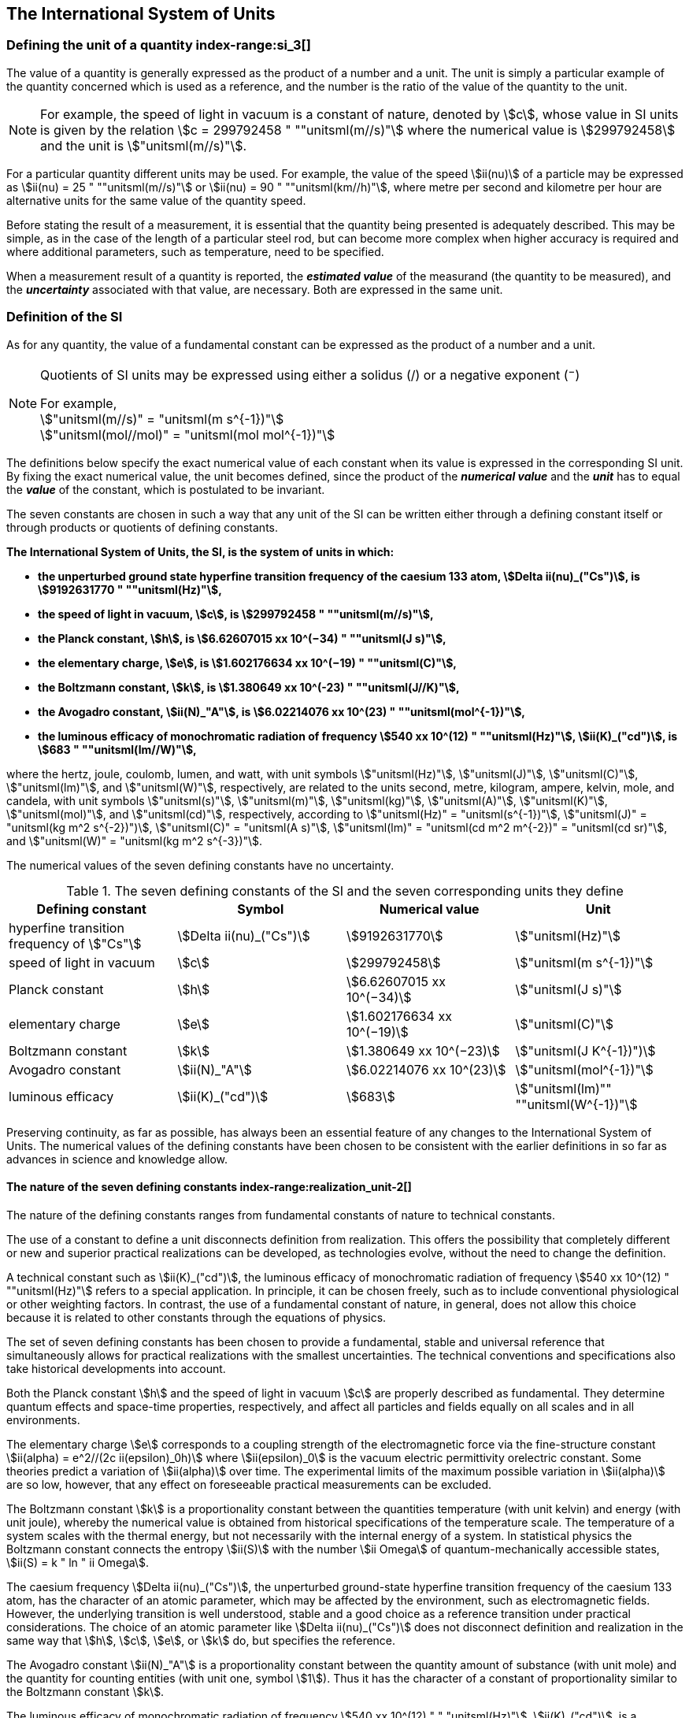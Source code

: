 == The International System of Units

=== Defining the unit of a quantity index-range:si_3[(((International System of Units (SI))))](((value of a quantity)))(((quantity)))(((second (s))))

The value of a quantity is generally expressed as the product of a number and a unit. The unit is simply a particular example of the quantity concerned which is used as a reference, and the number is the ratio of the value of the quantity to the unit.

NOTE: For example, the ((speed of light in vacuum)) is a constant of nature, denoted by stem:[c], whose value in SI units is given by the relation stem:[c = 299792458 " ""unitsml(m//s)"] where the numerical value is stem:[299792458] and the unit is stem:["unitsml(m//s)"].

For a particular quantity different units may be used. For example, the value of the speed stem:[ii(nu)] of a particle may be expressed as stem:[ii(nu) = 25 " ""unitsml(m//s)"] or stem:[ii(nu) = 90 " ""unitsml(km//h)"], where metre per second and kilometre per hour are alternative units for the same value of the quantity speed.

Before stating the result of a measurement, it is essential that the quantity being presented is adequately described. This may be simple, as in the case of the ((length)) of a particular steel rod, but can become more complex when higher accuracy is required and where additional parameters, such as temperature, need to be specified.
(((uncertainty)))

When a measurement result of a quantity is reported, the *_estimated value_* of the measurand (the quantity to be measured), and the *_uncertainty_* associated with that value, are necessary. Both are expressed in the same unit.

=== Definition of the SI

As for any quantity, the value of a fundamental constant can be expressed as the product of a number and a unit.

[NOTE]
====
Quotients of SI units may be expressed using either a solidus (/) or a negative exponent (^−^)

[align=left]
For example, +
stem:["unitsml(m//s)" = "unitsml(m s^{-1})"] +
stem:["unitsml(mol//mol)" = "unitsml(mol mol^{-1})"]
====

The definitions below specify the exact numerical value of each constant when its value is expressed in the corresponding SI unit. By fixing the exact numerical value, the unit becomes defined, since the product of the *_numerical value_* and the *_unit_* has to equal the *_value_* of the constant, which is postulated to be invariant.
(((fundamental constants (of physics))))

The seven constants are chosen in such a way that any unit of the SI can be written either through a defining constant itself or through products or quotients of ((defining constants)).

*The International System of Units, the SI, is the system of units in which:*
(((watt (W))))

* *the unperturbed ground state hyperfine transition frequency of the caesium 133 atom, stem:[Delta ii(nu)_("Cs")], is stem:[9192631770 " ""unitsml(Hz)"],*
* *the ((speed of light in vacuum)), stem:[c], is stem:[299792458 " ""unitsml(m//s)"],* 
* *the ((Planck constant)), stem:[h], is stem:[6.62607015 xx 10^(−34) " ""unitsml(J s)"],* 
* *the ((elementary charge)), stem:[e], is stem:[1.602176634 xx 10^(−19) " ""unitsml(C)"],* 
* *the ((Boltzmann constant)), stem:[k], is stem:[1.380649 xx 10^(-23) " ""unitsml(J//K)"],* 
* *the ((Avogadro constant)), stem:[ii(N)_"A"], is stem:[6.02214076 xx 10^(23) " ""unitsml(mol^{-1})"],*
* *the ((luminous efficacy)) of monochromatic radiation of frequency stem:[540 xx 10^(12) " ""unitsml(Hz)"], stem:[ii(K)_("cd")], is stem:[683 " ""unitsml(lm//W)"],*
(((hertz (Hz))))(((coulomb \(C))))(((lumen (lm))))(((mole (mol))))

where the hertz, joule, coulomb, lumen, and watt, with unit symbols stem:["unitsml(Hz)"], stem:["unitsml(J)"], stem:["unitsml(C)"], stem:["unitsml(lm)"], and stem:["unitsml(W)"], respectively, are related to the units second, metre, ((kilogram)), ampere(((ampere (A)))), kelvin, mole, and candela(((candela (cd)))), with unit symbols stem:["unitsml(s)"], stem:["unitsml(m)"], stem:["unitsml(kg)"], stem:["unitsml(A)"], stem:["unitsml(K)"], stem:["unitsml(mol)"], and stem:["unitsml(cd)"], respectively, according to stem:["unitsml(Hz)" = "unitsml(s^{-1})"], stem:["unitsml(J)" = "unitsml(kg m^2 s^{-2})")], stem:["unitsml(C)" = "unitsml(A s)"], stem:["unitsml(lm)" = "unitsml(cd m^2 m^{-2})" = "unitsml(cd sr)"], and stem:["unitsml(W)" = "unitsml(kg m^2 s^{-3})"].

The numerical values of the seven ((defining constants)) have no ((uncertainty)).
(((fundamental constants (of physics))))
(((defining constants)))
(((fine structure constant)))

.The seven defining constants of the SI and the seven corresponding units they define
[cols="<,<,<,<"]
|===
| Defining constant | Symbol | Numerical value | Unit

| hyperfine transition frequency of stem:["Cs"] | stem:[Delta ii(nu)_("Cs")] | stem:[9192631770] | stem:["unitsml(Hz)"]
| ((speed of light in vacuum)) | stem:[c] | stem:[299792458] | stem:["unitsml(m s^{-1})"]
| ((Planck constant)) | stem:[h] | stem:[6.62607015 xx 10^(−34)] | stem:["unitsml(J s)"]
| ((elementary charge)) | stem:[e] | stem:[1.602176634 xx 10^(−19)] | stem:["unitsml(C)"]
| ((Boltzmann constant)) | stem:[k] | stem:[1.380649 xx 10^(−23)] | stem:["unitsml(J K^{-1})")]
| ((Avogadro constant)) | stem:[ii(N)_"A"] | stem:[6.02214076 xx 10^(23)] | stem:["unitsml(mol^{-1})"]
| ((luminous efficacy)) | stem:[ii(K)_("cd")] | stem:[683] | stem:["unitsml(lm)"" ""unitsml(W^{-1})"]
|===

Preserving ((continuity)), as far as possible, has always been an essential feature of any changes to the International System of Units. The numerical values of the ((defining constants)) have been chosen to be consistent with the earlier definitions in so far as advances in science and knowledge allow.

==== The nature of the seven ((defining constants)) index-range:realization_unit-2[(((realization of a unit)))]

The nature of the ((defining constants)) ranges from fundamental constants of nature to technical constants.

The use of a constant to define a unit disconnects definition from realization. This offers the possibility that completely different or new and superior practical realizations can be developed, as technologies evolve, without the need to change the definition.

A technical constant such as stem:[ii(K)_("cd")], the ((luminous efficacy)) of monochromatic radiation of frequency stem:[540 xx 10^(12) " ""unitsml(Hz)"] refers to a special application. In principle, it can be chosen freely, such as to include conventional physiological or other weighting factors. In contrast, the use of a fundamental constant of nature, in general, does not allow this choice because it is related to other constants through the equations of physics.

The set of seven ((defining constants)) has been chosen to provide a fundamental, stable and universal reference that simultaneously allows for practical realizations with the smallest uncertainties. The technical conventions and specifications also take historical developments into account.

Both the ((Planck constant)) stem:[h] and the ((speed of light in vacuum)) stem:[c] are properly described as fundamental. They determine quantum effects and space-time properties, respectively, and affect all particles and fields equally on all scales and in all environments.

The ((elementary charge)) stem:[e] corresponds to a coupling strength of the electromagnetic force via the fine-structure constant stem:[ii(alpha) = e^2//(2c ii(epsilon)_0h)] where stem:[ii(epsilon)_0] is the vacuum electric permittivity orelectric constant. Some theories predict a variation of stem:[ii(alpha)] over time. The experimental limits of the maximum possible variation in stem:[ii(alpha)] are so low, however, that any effect on foreseeable practical measurements can be excluded. (((fine structure constant)))

The ((Boltzmann constant)) stem:[k] is a proportionality constant between the quantities temperature (with unit kelvin) and energy (with unit joule), whereby the numerical value is obtained from historical specifications of the temperature scale. The temperature of a system scales with the thermal energy, but not necessarily with the internal energy of a system. In statistical physics the ((Boltzmann constant)) connects the entropy stem:[ii(S)] with the number stem:[ii Omega] of quantum-mechanically accessible states, stem:[ii(S) = k " ln " ii Omega].

The ((caesium frequency)) stem:[Delta ii(nu)_("Cs")], the unperturbed ground-state hyperfine transition frequency of the caesium 133 atom, has the character of an atomic parameter, which may be affected by the environment, such as electromagnetic fields. However, the underlying transition is well understood, stable and a good choice as a reference transition under practical considerations. The choice of an atomic parameter like stem:[Delta ii(nu)_("Cs")] does not disconnect definition and realization in the same way that stem:[h], stem:[c], stem:[e], or stem:[k] do, but specifies the reference.

The ((Avogadro constant)) stem:[ii(N)_"A"] is a proportionality constant between the quantity ((amount of substance)) (with unit mole) and the quantity for counting entities (with unit one, symbol stem:[1]). Thus it has the character of a constant of proportionality similar to the ((Boltzmann constant)) stem:[k].

The ((luminous efficacy)) of monochromatic radiation of frequency stem:[540 xx 10^(12) " " "unitsml(Hz)"], stem:[ii(K)_("cd")], is a technical constant that gives an exact numerical relationship between the purely physical characteristics of the radiant power stimulating the human eye (stem:["unitsml(W)"]) and its photobiological response defined by the luminous flux due to the spectral responsivity of a standard observer (stem:["unitsml(lm)"]) at a frequency of stem:[540 xx 10^(12) text( hertz)]. [[si_3]] [[realization_unit-2]]

=== Definitions of the SI units index-range:unit_si[(((unit (SI))))] ((("quantity, derived"))) (((base unit(s))))

Prior to the definitions adopted in 2018, the SI was defined through seven _base units_ from which the _derived units_ were constructed as products of powers of the _base units._ Defining the SI by fixing the numerical values of seven ((defining constants)) has the effect that this distinction is, in principle, not needed, since all units, _base_ as well as _derived units_, may be constructed directly from the ((defining constants)). Nevertheless, the concept of base and derived units is maintained because it is useful and historically well established, noting also that the ((ISO/IEC 80000 series)) of Standards specify base and derived quantities which necessarily correspond to the SI base and derived units defined here.

==== Base units

The base units of the SI are listed in <<table2>>.
index:see["unit, base",base unit(s)]
index-range:base_units[(((base unit(s))))]
index-range:def_base-units[(((definitions of base units)))]
(((mandatory symbols for units)))
((("quantity, base")))
(((recommended symbols for quantities)))
(((second (s))))
(((time (duration))))

[[table2]]
.SI base units
|===
2+h| Base quantity 2+h| Base unit
<h| Name <h| Typical symbol <h| Name <h| Symbol

<| time <| stem:[t] <| second <| stem:["unitsml(s)"]
<| length <| stem:[l, x, r],etc. <| metre <| stem:["unitsml(m)"] (((metre (m))))
<| ((mass)) <| stem:[m] <| ((kilogram)) <| stem:["unitsml(kg)"]
<| ((electric current)) <| stem:[ii(I), i] <| ampere(((ampere (A)))) <| stem:["unitsml(A)"]
<| ((thermodynamic temperature)) <| stem:[ii(T)] <| kelvin <| stem:["unitsml(K)"]
<| ((amount of substance)) <| stem:[n] <| mole <| stem:["unitsml(mol)"] (((mole (mol))))
<| ((luminous intensity)) <| stem:[ii(I)_"v"] <| candela(((candela (cd)))) <| stem:["unitsml(cd)"]
|===

NOTE: The symbols for quantities are generally single letters of the Latin or Greek alphabets, printed in an italic font, and are _recommendations_. The symbols for units are printed in an upright (roman) font and are _mandatory_, see <<unit_symbols>>.

Starting from the definition of the SI in terms of fixed numerical values of the ((defining constants)), definitions of each of the seven base units(((base unit(s)))) are deduced by using, as appropriate, one or more of these ((defining constants)) to give the following set of definitions:


*The second*

*The second, symbol stem:["unitsml(s)"], is the SI unit of time. It is defined by taking the fixed numerical value of the ((caesium frequency)), stem:[Delta ii(nu)_("Cs")], the* *unperturbed ground-state hyperfine transition frequency of the caesium 133 atom, to be stem:[9192631770] when expressed in the unit stem:["unitsml(Hz)"], which is equal to stem:["unitsml(s^{-1})"].*

This definition implies the exact relation stem:[Delta ii(nu)_("Cs") = 9192631770 " ""unitsml(Hz)"]. Inverting this relation gives an expression for the unit second in terms of the defining constant stem:[Delta ii(nu)_("Cs")]:

[stem%unnumbered]
++++
1 " ""unitsml(Hz)" = (Delta ii(nu)_("Cs"))/(9192631770) " or " 1 " ""unitsml(s)" = (9192631770)/(Delta ii(nu)_("Cs"))
++++

The effect of this definition is that the second is equal to the duration of stem:[9192631770] periods of the radiation corresponding to the transition between the two hyperfine levels of the unperturbed ground state of the ^133^Cs atom.

The reference to an unperturbed atom is intended to make it clear that the definition of the SI second is based on an isolated caesium atom that is unperturbed by any external field, such as ambient black-body radiation.

The second, so defined, is the unit of proper time in the sense of the general theory of ((relativity)). To allow the provision of a coordinated time scale, the signals of different primary clocks in different locations are combined, which have to be corrected for relativistic ((caesium frequency)) shifts (see <<si_units_gtr,nosee%>>).

The CIPM has adopted various secondary representations of the second, based on a selected number of spectral lines of atoms, ions or molecules. The unperturbed frequencies of these lines can be determined with a relative uncertainty not lower than that of the realization of the second based on the ^133^Cs hyperfine transition frequency, but some can be reproduced with superior stability.

*The metre*
(((length)))
(((metre (m))))

*The metre, symbol stem:["unitsml(m)"], is the SI unit of length. It is defined by taking the fixed numerical value of the ((speed of light in vacuum)), stem:[c], to be stem:[299792458] when expressed in the unit stem:["unitsml(m s^{-1})"], where the second is defined in terms of the ((caesium frequency)) stem:[Delta ii(nu)_("Cs")].*

This definition implies the exact relation stem:[c = 299792458 " ""unitsml(m s^{-1})"].Inverting this relation gives an exact expression for the metre in terms of the ((defining constants)) stem:[c] and stem:[Delta ii(nu)_("Cs")]:

[stem%unnumbered]
++++
1 " ""unitsml(m)" = (c/(299792458)) " ""unitsml(s)" = (9192631770)/(229792458) c/(Delta ii(nu)_("Cs")) ~~ 30.663319 c/(Delta ii(nu)_("Cs")).
++++

The effect of this definition is that one metre is the length of the path travelled by light in vacuum during a time interval with duration of stem:[1//299792458] of a second.

*The ((kilogram))*
(((mass)))

*The ((kilogram)), symbol stem:["unitsml(kg)"], is the SI unit of mass. It is defined by taking the fixed numerical value of the ((Planck constant)), stem:[h], to be stem:[6.62607015 xx 10^(−34)] when expressed in the unit stem:["unitsml(J s)"], which is equal to stem:["unitsml(kg m^2 s^{-1})"], where the metre and the second are defined in terms of stem:[c] and stem:[Delta ii(nu)_("Cs")].*

This definition implies the exact relation stem:[h = 6.62607015 xx 10^(−34) " ""unitsml(kg m^2 s^{-1})"]. Inverting this relation gives an exact expression for the ((kilogram)) in terms of the three ((defining constants)) stem:[h], stem:[Delta ii(nu)_("Cs")] and stem:[c]:

[stem%unnumbered]
++++
1 " ""unitsml(kg)" = (h/(6.62607015 xx 10^(-34)))"unitsml(m^(-2) s)"
++++

which is equal to

[stem%unnumbered]
++++
1 " ""unitsml(kg)" = ((299792458)^2)/((6.62607015 xx 10^(-34))(9192631770)) (hDelta ii(nu)_("Cs"))/(c^2) ~~ 1.4755214 xx 10^(40) (hDelta ii(nu)_("Cs"))/(c^2).
++++

The effect of this definition is to define the unit stem:["unitsml(kg m^2 s^{-1})"] (the unit of both the physical quantities action and angular momentum). Together with the definitions of the second and the metre this leads to a definition of the unit of mass expressed in terms of the ((Planck constant)) stem:[h].

The previous definition of the ((kilogram)) fixed the value of the mass of the ((international prototype of the kilogram)), stem:[m(cc "K")], to be equal to one ((kilogram)) exactly and the value of the ((Planck constant)) stem:[h] had to be determined by experiment. The present definition fixes the numerical value of stem:[h] exactly and the mass of the prototype has now to be determined by experiment.

The number chosen for the numerical value of the ((Planck constant)) in this definition is such that at the time of its adoption, the ((kilogram)) was equal to the mass of the international prototype, stem:[m(cc "K") = 1 " ""unitsml(kg)"], with a relative standard uncertainty of stem:[1 xx 10^(−8)], which was the standard uncertainty of the combined best estimates of the value of the ((Planck constant)) at that time.

Note that with the present definition, primary realizations can be established, in principle, at any point in the mass scale.

*The ampere*
(((ampere (A))))

*The ampere(((ampere (A)))), symbol stem:["unitsml(A)"], is the SI unit of ((electric current)). It is defined by taking the fixed numerical value of the ((elementary charge)), stem:[e], to be stem:[1.602176634 xx 10^(−19)] when expressed in the unit stem:["unitsml(C)"], which is equal to stem:["unitsml(A s)"], where the second is defined in terms of stem:[Delta ii(nu)_("Cs")].*

This definition implies the exact relation stem:[e = 1.602176634 xx 10^(−19) " ""unitsml(A s)"].Inverting this relation gives an exact expression for the unit ampere(((ampere (A)))) in terms of the ((defining constants)) stem:[e] and stem:[Delta ii(nu)_("Cs")]:

[stem%unnumbered]
++++
1 " ""unitsml(A)" = (e/(1.602176634 xx 10^(-19)))" ""unitsml(s^{-1})"
++++

which is equal to

[stem%unnumbered]
++++
1 " ""unitsml(A)" = 1/((9192631770)(1.602176634 xx 10^(-19)))Delta ii(nu)_("Cs") e ~~ 6.7896868 xx 10^8 Delta ii(nu)_("Cs") e.
++++

The effect of this definition is that one ampere(((ampere (A)))) is the ((electric current)) corresponding to the flow of stem:[1//(1.602176634 xx 10^(−19))] elementary charges per second.
(((henry (H))))
(((ampere (A))))
((("magnetic constant, permeability of vacuum")))
((("quantity, derived")))

The previous definition of the ampere was based on the force between two current carrying conductors and had the effect of fixing the value of the vacuum magnetic permeability stem:[ii(mu)_0] (also known as the magnetic constant) to be exactly stem:[4pi xx 10^(−7) " ""unitsml(H m^{-1})" = 4pi xx 10^(−7) " ""unitsml(N A^{-2})"], where stem:["unitsml(H)"] and stem:["unitsml(N)"] denote the ((coherent derived units)) henry and newton, respectively. The new definition of the ampere fixes the value of stem:[e] instead of stem:[ii(mu)_0]. As a result, stem:[ii(mu)_0] must be determined experimentally.

It also follows that since the vacuum electric permittivity stem:[epsilon_0] (also known as the electric constant), the characteristic impedance of vacuum stem:[ii(Z)_0], and the admittance of vacuum stem:[ii(Y)_0] are equal to stem:[1//ii(mu)_0 c^2], stem:[ii(mu)_0 c], and stem:[1//ii(mu)_0c], respectively, the values of stem:[ii(epsilon)_0], stem:[ii(Z)_0], and stem:[ii(Y)_0] must now also be determined experimentally, and are affected by the same relative standard uncertainty as stem:[ii(mu)_0] since stem:[c] is exactly known. The product stem:[ii(epsilon)_0 ii(mu)_0 = 1//c^2] and quotient stem:[ii(Z)_0//ii(mu)_0 = c] remain exact. At the time of adopting the present definition of the ampere(((ampere (A)))), stem:[ii(mu)_0] was equal to stem:[4pi xx 10^(−7) " ""unitsml(H//m)"] with a relative standard uncertainty of stem:[2.3 xx 10^(−10)].

*The kelvin*
(((kelvin (K))))

*The kelvin, symbol stem:["unitsml(K)"], is the SI unit of ((thermodynamic temperature)). It is defined by taking the fixed numerical value of the ((Boltzmann constant)), stem:[k], to be stem:[1.380649 xx 10^(−23)] when expressed in the unit stem:["unitsml(J K^{-1})"], which is equal to stem:["unitsml(kg m^2 s^{-2} K^{-1})"], where the ((kilogram)), metre and second are defined in terms of stem:[h], stem:[c] and stem:[Delta ii(nu)_("Cs")].*

This definition implies the exact relation stem:[k = 1.380649 xx 10^(−23) " ""unitsml(kg m^2 s^{-2} K^{-1})"]. Inverting this relation gives an exact expression for the kelvin in terms of the ((defining constants)) stem:[k], stem:[h] and stem:[Delta ii(nu)_("Cs")]:

[stem%unnumbered]
++++
1 " ""unitsml(K)" = ((1.380649 xx 10^(-23))/k) " ""unitsml(kg m^2 s^(-2))"
++++

which is equal to

[stem%unnumbered]
++++
1 " ""unitsml(K)" = (1.380649 xx 10^(-23))/((6.62607015 xx 10^(-34))(9192631770)) (Delta ii(nu)_("Cs")h)/k ~~ 2.2666653 (Delta ii(nu)_("Cs")h)/k .
++++

The effect of this definition is that one kelvin is equal to the change of ((thermodynamic temperature)) that results in a change of thermal energy stem:[k ii(T)] by stem:[1.380649 xx 10^(−23) " ""unitsml(J)"].

The previous definition of the kelvin set the temperature of the ((triple point of water)), stem:[ii(T)_("TPW")], to be exactly stem:[273.16 " ""unitsml(K)"]. Due to the fact that the present definition of the kelvin fixes the numerical value of stem:[k] instead of stem:[ii(T)_("TPW")], the latter must now be determined experimentally. At the time of adopting the present definition stem:[ii(T)_("TPW")] was equal to stem:[273.16 " ""unitsml(K)"] with a relative standard uncertainty of stem:[3.7 xx 10^(−7)] based on measurements of stem:[k] made prior to the redefinition.

As a result of the way temperature scales used to be defined, it remains common practice to express a ((thermodynamic temperature)), symbol stem:[ii(T)], in terms of its difference from the reference temperature stem:[ii(T)_0 = 273.15 " ""unitsml(K)"], close to the ice point. This difference is called the ((Celsius temperature)), symbol stem:[t], which is defined by the quantity equation

[stem%unnumbered]
++++
t = ii(T) − ii(T)_0 .
++++

The unit of ((Celsius temperature)) is the degree Celsius(((degree Celsius (°C)))), symbol stem:["unitsml(°C)"], which is by definition equal in magnitude to the unit kelvin. A difference or interval of temperature may be expressed in kelvin or in degrees Celsius, the numerical value of the temperature difference being the same in either case. However, the numerical value of a ((Celsius temperature)) expressed in degrees Celsius is related to the numerical value of the ((thermodynamic temperature)) expressed in kelvin by the relation

[stem%unnumbered]
++++
t //"unitsml(°C)" = ii(T)//"unitsml(K)" − 273.15
++++

(see <<quantity_value>> for an explanation of the notation used here).
(((degree Celsius (°C))))
(((International Temperature Scale of 1990 (ITS-90))))
(((kelvin (K))))
(((thermodynamic temperature)))
(((International Temperature Scale of 1990 (ITS-90))))

The kelvin and the degree Celsius are also units of the International Temperature Scale of 1990 (ITS-90) adopted by the CIPM in 1989 in Recommendation 5 (CI-1989, PV, *57*, 115). Note that the ITS-90 defines two quantities stem:[ii(T)_(90)] and stem:[t_(90)] which are close approximations to the corresponding thermodynamic temperatures stem:[ii(T)] and stem:[t].

Note that with the present definition, primary realizations of the kelvin can, in principle, be established at any point of the temperature scale.

*The mole*
(((mole (mol))))

*The mole, symbol stem:["unitsml(mol)"], is the SI unit of ((amount of substance)). One mole contains exactly stem:[6.02214076 xx 10^(23)] elementary entities. This number is the fixed numerical value of the ((Avogadro constant)), stem:[ii(N)_"A"], when expressed in the unit stem:["unitsml(mol^(−1))"] and is called the ((Avogadro number)).*

*The ((amount of substance)), symbol stem:[n], of a system is a measure of the number of specified elementary entities. An elementary entity may be an atom, a molecule, an ion, an electron, any other particle or specified group of particles.*

This definition implies the exact relation stem:[ii(N)_"A" = 6.02214076 xx 10^(23) " ""unitsml(mol^(−1))"]. Inverting this relation gives an exact expression for the mole in terms of the defining constant stem:[ii(N)_"A"]:

[stem%unnumbered]
++++
1 " ""unitsml(mol)" = ((6.02214076 xx 10^(23))/ii(N)_"A").
++++

The effect of this definition is that the mole is the ((amount of substance)) of a system that contains stem:[6.02214076 xx 10^(23)] specified elementary entities.

The previous definition of the mole fixed the value of the ((molar mass)) of ((carbon 12)), stem:[ii(M)](^12^C), to be exactly stem:[0.012 " ""unitsml(kg//mol)"]. According to the present definition stem:[ii(M)](^12^C) is no longer known exactly and must be determined experimentally. The value chosen for stem:[ii(N)_"A"] is such that at the time of adopting the present definition of the mole, stem:[ii(M)](^12^C) was equal to stem:[0.012 " ""unitsml(kg//mol)"] with a relative standard uncertainty of stem:[4.5 xx 10^(−10)].

The molar mass of any atom or molecule stem:["X"] may still be obtained from its relative atomic mass from the equation

[stem%unnumbered]
++++
ii(M)("X") = ii(A)_"r"("X")[ii(M)(text()^(12)C)//12] = ii(A)_"r"("X") ii(M)_"u"
++++

and the ((molar mass)) of any atom or molecule stem:["X"] is also related to the mass of the elementary entity stem:[m("X")] by the relation

[stem%unnumbered]
++++
ii(M)("X") = ii(N)_"A" m("X") = ii(N)_"A" ii(A)_"r"("X") m_"u" .
++++

In these equations stem:[ii(M)_"u"] is the ((molar mass)) constant, equal to stem:[ii(M)](^12^C)/12 and stem:[m_"u"] is the unified atomic mass constant, equal to stem:[m](^12^C)/12. They are related to the ((Avogadro constant)) through the relation

[stem%unnumbered]
++++
ii(M)_"u" = ii(N)_"A" m_"u" .
++++

In the name "amount of substance", the word "substance" will typically be replaced by words to specify the substance concerned in any particular application, for example "amount of hydrogen chloride", or "amount of benzene". It is important to give a precise definition of the entity involved (as emphasized in the definition of the mole); this should preferably be done by specifying the molecular chemical formula of the material involved. Although the word "amount" has a more general dictionary definition, the abbreviation of the full name "amount of substance" to "amount" may be used for brevity. This also applies to derived quantities such as "amount-of-substance concentration", which may simply be called "amount concentration". In the field of ((clinical chemistry)), the name "amount-of-substance concentration" is generally abbreviated to "substance concentration".

*The candela*
(((candela (cd))))
(((luminous intensity)))
(((second (s))))

*The candela, symbol stem:["unitsml(cd)"], is the SI unit of luminous intensity in a given direction. It is defined by taking the fixed numerical value of the ((luminous efficacy)) of monochromatic radiation of frequency stem:[540 xx 10^(12) " ""unitsml(Hz)"], stem:[ii(K)_("cd")], to be 683 when expressed in the unit stem:["unitsml(lm W^(−1))"], which is equal to stem:["unitsml(cd sr W^(−1))"], or stem:["unitsml(cd sr kg^(−1) m^(−2) s^3)"], where the ((kilogram)), metre and second are defined in terms of stem:[h], stem:[c] and stem:[Delta ii(nu)_("Cs")].*

This definition implies the exact relation stem:[ii(K)_("cd") = 683 " ""unitsml(cd sr kg^(−1) m^(−2) s^3)"] for monochromatic radiation of frequency stem:[ii(nu) = 540 xx 10^(12) " ""unitsml(Hz)"]. Inverting this relation gives an exact expression for the candela(((candela (cd)))) in terms of the ((defining constants)) stem:[ii(K)_("cd")], stem:[h] and stem:[Delta ii(nu)_("Cs")]:

[stem%unnumbered]
++++
1 " ""unitsml(cd)" = (ii(K)_("cd")/683) " ""unitsml(kg m^2 s^(-3) sr^(−1))"
++++

which is equal to

[stem%unnumbered]
++++
1 " ""unitsml(cd)" = 1/((6.62607015 xx 10^(-34))(9192631770)^{2} 683)(Delta ii(nu)_("Cs"))^2 h ii(K)_("cd")
++++

[stem%unnumbered]
++++
~~ 2.6148305 xx 10^(10)(Delta ii(nu)_("Cs"))^2 h ii(K)_("cd") .
++++

The effect of this definition is that one candela(((candela (cd)))) is the luminous intensity, in a  given direction, of a source that emits monochromatic radiation of frequency stem:[540 xx 10^(12) " ""unitsml(Hz)"] and has a radiant intensity in that direction of stem:[(1//683) " ""unitsml(W sr^(−1))"]. The definition of the steradian(((steradian (sr)))) is given below <<table4>>. [[base_units]] [[def_base-units]]

==== Practical realization of SI units

(((realization of a unit)))The highest-level experimental methods used for the realization of units using the equations of physics are known as primary methods. The essential characteristic of a primary method is that it allows a quantity to be measured in a particular unit by using only measurements of quantities that do not involve that unit. In the present formulation of the SI, the basis of the definitions is different from that used previously, so that new methods may be used for the practical realization of SI units.

Instead of each definition specifying a particular condition or physical state, which sets a fundamental limit to the accuracy of realization, a user is now free to choose any convenient equation of physics that links the ((defining constants)) to the quantity intended to be measured. This is a much more general way of defining the basic units of measurement. It is not limited by today's science or technology; future developments may lead to different ways of realizing units to a higher accuracy. When defined this way, there is, in principle, no limit to the accuracy with which a unit might be realized. The exception remains the definition of the second, in which the original microwave transition of caesium must remain, for the time being, the basis of the definition. For a more comprehensive explanation of the realization of SI units see <<appendix2>>.
index-range:dimension_quantity[(((dimension (of a quantity))))]
index-range:quantity_symbols[(((quantity symbols)))]
index-range:quantity_derived[((("quantity, derived")))]
((("quantity, base")))
(((base quantity)))
(((recommended symbols for quantities)))
(((time (duration))))

[[dimensions_of_quantities]]
==== Dimensions of quantities

Physical quantities can be organized in a system of dimensions, where the system used is decided by convention. Each of the seven base quantities used in the SI is regarded as having its own dimension. The symbols used for the base quantities and the symbols used to denote their dimension are shown in <<table3>>.

[[table3]]
.Base quantities and dimensions used in the SI
[cols="<,<,<"]
|===
| Base quantity | Typical symbol for quantity | Symbol for dimension

| time | stem:[t] | stem:[sf "T"]
| ((length)) | stem:[l, x, r], etc. | stem:[sf "L"]
| ((mass)) | stem:[m] | stem:[sf "M"]
| ((electric current)) | stem:[ii(I), i] | stem:[sf "I"]
| ((thermodynamic temperature)) | stem:[ii(T)] | stem:[Theta]
| amount of substance | stem:[n] | stem:[sf "N"]
| luminous intensity | stem:[ii(I)_("v")] | stem:[sf "J"] (((luminous intensity)))
|===

All other quantities, with the exception of counts, are derived quantities, which may be written in terms of base quantities(((base quantity))) according to the equations of physics. The dimensions of the derived quantities are written as products of powers of the dimensions of the base quantities(((base quantity))) using the equations that relate the derived quantities to the base quantities(((base quantity))). In general the dimension of any quantity stem:[ii(Q)] is written in the form of a dimensional product,

[stem%unnumbered]
++++
"dim "ii(Q) = sf "T"^(ii(alpha)) sf "L"^(ii(beta)) sf "M"^(ii(gamma)) sf "I"^(ii(delta)) Theta^(ii(epsilon)) sf "N"^(ii(zeta)) sf "J"^(ii(eta))
++++

where the exponents stem:[ii(alpha)], stem:[ii(beta)], stem:[ii(gamma)], stem:[ii(delta)], stem:[ii(epsilon)], stem:[ii(zeta)] and stem:[ii(eta)], which are generally small integers, which can be positive, negative, or zero, are called the dimensional exponents.

There are quantities stem:[ii(Q)] for which the defining equation is such that all of the dimensional exponents in the equation for the dimension of stem:[ii(Q)] are zero. This is true in particular for any quantity that is defined as the ratio of two quantities of the same kind. For example, the refractive index is the ratio of two speeds and the relative permittivity is the ratio of the permittivity of a dielectric medium to that of free space. Such quantities are simply numbers. The associated unit is the unit one, symbol stem:[1], although this is rarely explicitly written (see <<stating_quantity,nosee%>>).

There are also some quantities that cannot be described in terms of the seven base quantities(((base quantity))) of the SI, but have the nature of a count. Examples are a number of molecules, a number of cellular or biomolecular entities (for example copies of a particular nucleic acid sequence), or degeneracy in quantum mechanics. Counting quantities(((counting quantities))) are also quantities with the associated unit one.

The unit one is the neutral element of any system of units – necessary and present automatically. There is no requirement to introduce it formally by decision. Therefore, a formal traceability to the SI can be established through appropriate, validated measurement procedures.
(((steradian (sr))))
(((angle)))

Plane and solid angles, when expressed in radians and steradians respectively, are in effect also treated within the SI as quantities with the unit one (see <<plane_angles,nosee%>>). The symbols rad and sr are written explicitly where appropriate, in order to emphasize that, for radians or steradians, the quantity being considered is, or involves the plane angle or solid angle respectively. For steradians it emphasizes the distinction between units of flux and intensity in radiometry and photometry for example. However, it is a long-established practice in mathematics and across all areas of science to make use of stem:["unitsml(rad)" = 1] and stem:["unitsml(sr)" = 1]. For historical reasons the radian and steradian are treated as derived units, as described in <<derived_units>>.

It is especially important to have a clear description of any quantity with unit one (see <<stating_quantity,nosee%>>) that is expressed as a ratio of quantities of the same kind (for example length ratios or amount fractions) or as a count (for example number of photons or decays). [[dimension_quantity]] [[quantity_symbols]]
index-range:derived_units_rng[(((derived unit(s))))]

[[derived_units]]
==== Derived units

Derived units are defined as products of powers of the base units. When the numerical factor of this product is one, the derived units are called _((coherent derived units))_. The base and ((coherent derived units)) of the SI form a coherent set, designated the _set of coherent SI units_. The word "coherent" here means that equations between the numerical values of quantities take exactly the same form as the equations between the quantities themselves.

Some of the ((coherent derived units)) in the SI are given special names. <<table4,nosee%>> lists 22 SI units with special names. Together with the seven base units(((base unit(s)))) (<<table2,nosee%>>) they form the core of the set of SI units. All other SI units are combinations of some of these 29 units.

It is important to note that any of the seven base units(((base unit(s)))) and 22 SI units with special names can be constructed directly from the seven ((defining constants)). In fact, the units of the seven ((defining constants)) include both base and derived units.
(((prefixes)))

The CGPM has adopted a series of prefixes for use in forming the decimal multiples and sub-multiples of the coherent SI units (see <<multiples,nosee%>>). They are convenient for expressing the values of quantities that are much larger than or much smaller than the coherent unit. However, when prefixes are used with SI units, the resulting units are no longer coherent, because the prefix introduces a numerical factor other than one. Prefixes may be used with any of the 29 SI units with special names with the exception of the base unit(((base unit(s)))) ((kilogram)), which is further explained in <<multiples>>.
index-range:joule_j-2[(((joule (J))))]
index-range:multiples_prefixes-1[((("multiples, prefixes for")))]
index-range:radian_ra[(((radian (rad))))]
index-range:si_prefixes[(((SI prefixes)))]
index-range:special_names[(((special names and symbols for units)))]
index-range:steradian_sr[(((steradian (sr))))]

[[table4]]
.The 22 SI units with special names and symbols index-range:hertz_hz[(((hertz (Hz))))]
[cols="<,<,<,<"]
|===
| Derived quantity index-range:derived_quantity[(((derived quantity)))] | Special name of unit | Unit expressed in terms of base units(((base unit(s)))) footnote:[The order of symbols for base units in this Table is different from that in the 8th edition following a decision by the CCU at its 21st meeting (2013) to return to the original order in Resolution 12 of the 11th CGPM (1960) in which newton was written stem:["unitsml(kg m s^(−2))"], the joule as stem:["unitsml(kg m^2 s^(−2))"] and stem:["unitsml(J s)"] as stem:["unitsml(kg m^(−2) s^(−1))"]. The intention was to reflect the underlying physics of the corresponding quantity equations although for some more complex derived units this may not be possible.] | Unit expressed in terms of other SI units

| plane angle | radian footnote:[The radian is the coherent unit for plane angle. One radian is the https://en.wikipedia.org/wiki/Angle[angle] https://en.wikipedia.org/wiki/Subtended[subtended] at the centre of a https://en.wikipedia.org/wiki/Circle[circle] by an https://en.wikipedia.org/wiki/Arc_%28geometry%29[arc] that is equal in length to the https://en.wikipedia.org/wiki/Radius[radius]. It is also the unit for phase angle. For periodic phenomena, the phase angle increases by stem:[2pi " ""unitsml(rad)"] in one period. The radian was formerly an https://en.wikipedia.org/wiki/SI_supplementary_unit[SI supplementary unit], but this category was abolished in 1995.] | stem:["unitsml(rad)" = "unitsml(m)"//"unitsml(m)"] |
| solid angle | steradian(((steradian (sr)))) footnote:[The steradian is the coherent unit for solid angle. One steradian is the solid angle subtended at the centre of a sphere by an area of the surface that is equal to the squared radius. Like the radian, the steradian was formerly an SI supplementary unit.] | stem:["unitsml(sr)" = "unitsml(m^2//m^2)"] |
| frequency | hertz(((activity referred to a radionuclide))) footnote:d[The hertz shall only be used for periodic phenomena and the becquerel shall only be used for stochastic processes in activity referred to a radionuclide.] | stem:["unitsml(Hz)" = "unitsml(s^(−1))"] |
| force | newton | stem:["unitsml(N)" = "unitsml(kg m s^(−2))"] | (((newton (N))))
| pressure, stress | pascal | stem:["unitsml(Pa)" = "unitsml(kg m^(-1) s^(−2))"] | (((pascal (Pa))))
| energy, work, amount of heat | joule | stem:["unitsml(J)" = "unitsml(kg m^2 s^(−2))"] | stem:["unitsml(N m)"]
| power, radiant flux | watt(((watt (W)))) | stem:["unitsml(W)" = "unitsml(kg m^2 s^(−3))"] | stem:["unitsml(J//s)"]
| electric charge | coulomb(((coulomb \(C)))) | stem:["unitsml(C)" = "unitsml(A s)"] |
| electric potential difference footnote:[Electric potential difference is also called "voltage" in many countries, as well as "electric tension" or simply "tension" in some countries.] | volt(((volt (V)))) | stem:["unitsml(V)" = "unitsml(kg m^2 s^(−3) A^(−1))"] | stem:["unitsml(W//A)"]
| capacitance | farad | stem:["unitsml(F)" = "unitsml(kg^(−1) m^(−2) s^4 A^2)"] | stem:["unitsml(C//V)"] (((farad (F))))
| electric resistance | ohm | stem:[Omega = "unitsml(kg m^2 s^(-3) A^(−2))"] | stem:["unitsml(V//A)"] (((ohm (stem:[Omega]))))
| electric conductance | siemens(((siemens (S)))) | stem:["unitsml(S)" = "unitsml(kg^(−1) m^(−2) s^3 A^2)"] | stem:["unitsml(A//V)"]
| magnetic flux | weber (((weber (Wb)))) | stem:["unitsml(Wb)" = "unitsml(kg m^2 s^(−2) A^(−1))"] | stem:["unitsml(V s)"]
| magnetic flux density | tesla(((tesla (T)))) | stem:["unitsml(T)" = "unitsml(kg s^(−2) A^(−1))"] | stem:["unitsml(Wb//m^2)"]
| inductance | henry | stem:["unitsml(H)" = "unitsml(kg m^2 s^(−2) A^(−2))"] | stem:["unitsml(Wb//A)"] (((henry (H))))
| ((Celsius temperature)) | degree Celsius(((degree Celsius (°C)))) footnote:[The degree Celsius(((degree Celsius (°C)))) is used to express Celsius temperatures. The numerical value of a temperature difference or temperature interval is the same when expressed in either degrees Celsius or in kelvin.] | stem:["unitsml(°C)" = "unitsml(K)"] |
| luminous flux | lumen(((lumen (lm)))) | stem:["unitsml(lm)" = "unitsml(cd sr)"] footnote:[In photometry the name steradian and the symbol sr are usually retained in expressions for units] | stem:["unitsml(cd sr)"]
| illuminance | lux (((lux (lx)))) | stem:["unitsml(lx)" = "unitsml(cd sr m^(−2))"] | stem:["unitsml(lm//m^2)"]
| ((activity referred to a radionuclide)) footnote:d[] footnote:[Activity referred to a radionuclide is sometimes incorrectly called radioactivity.]| becquerel(((becquerel (Bq)))) | stem:["unitsml(Bq)" = "unitsml(s^(−1))"] |
| ((absorbed dose)), kerma | gray (((gray (Gy)))) | stem:["unitsml(Gy)" = "unitsml(m^2 s^(−2))"] | stem:["unitsml(J//kg)"] 
| dose equivalent | sievert(((sievert (Sv)))) footnote:[See CIPM Recommendation 2 on the use of the sievert (PV, 2002, *70*, 205).] | stem:["unitsml(Sv)" = "unitsml(m^2 s^(−2))"] | stem:["unitsml(J//kg)"]
| catalytic activity | katal | stem:["unitsml(kat)" = "unitsml(mol s^(−1))"] | (((katal (kat))))
|===

(((prefixes))) [[hertz_hz]] [[joule_j-2]] [[multiples_prefixes-1]] [[radian_ra]] [[steradian_sr]]

The seven base units(((base unit(s)))) and 22 units with special names and symbols may be used in combination to express the units of other derived quantities. Since the number of quantities is without limit, it is not possible to provide a complete list of derived quantities and derived units. <<table5>> lists some examples of derived quantities and the corresponding ((coherent derived units)) expressed in terms of base units(((base unit(s)))). In addition, <<table6>> lists examples of ((coherent derived units)) whose names and symbols also include derived units. The complete set of SI units includes both the coherent set and the multiples and sub-multiples formed by using the SI prefixes. [[si_prefixes]]

[[table5]]
.Examples of ((coherent derived units)) in the SI expressed in terms of base units(((base unit(s))))
[cols="<,<,<"]
|===
| Derived quantity | Typical symbol of quantity | Derived unit expressed in terms of base units(((base unit(s))))

| area | stem:[ii(A)] | stem:["unitsml(m^2)"]
| volume | stem:[ii(V)] | stem:["unitsml(m^3)"]
| speed, velocity | stem:[v] | stem:["unitsml(m s^(−1))"]
| acceleration | stem:[a] | stem:["unitsml(m)"" ""unitsml(s^(−2))"]
| wavenumber | stem:[ii(sigma)] | stem:["unitsml(m^(−1))"]
| density, ((mass)) density | stem:[ii(rho)] | stem:["unitsml(kg m^(−3))"]
| surface density | stem:[ii(rho)_A] | stem:["unitsml(kg m^(−2))"]
| specific volume | stem:[v] | stem:["unitsml(m^3 kg^(−1))"]
| current density | stem:[j] | stem:["unitsml(A m^(−2))"]
| magnetic field strength | stem:[ii(H)] | stem:["unitsml(A m^(−1))"]
| amount of substance concentration | stem:[c] | stem:["unitsml(mol m^(−3))"]
| mass concentration | stem:[ii(rho), ii(gamma)] | stem:["unitsml(kg m^(−3))"]
| luminance | stem:[ii(L)_"v"] | stem:["unitsml(cd m^(−2))"]
|===

[[table6]]
.Examples of SI ((coherent derived units)) whose names and symbols include SI ((coherent derived units)) with special names and symbols
|===
| Derived quantity | Name of coherent derived unit | Symbol | Derived unit expressed in terms of base units(((base unit(s))))

| dynamic viscosity (((dynamic viscosity (poise)))) | pascal second | stem:["unitsml(Pa s)"] | stem:["unitsml(kg m^(−1) s^(−1))"] (((pascal (Pa))))
| moment of force | newton(((newton (N)))) metre(((metre (m)))) | stem:["unitsml(N m)"] | stem:["unitsml(kg m^2 s^(−2))"]
| surface tension | newton per metre | stem:["unitsml(N m^(−1))"] | stem:["unitsml(kg s^(−2))"]
| angular velocity, angular frequency | radian per second | stem:["unitsml(rad s^(−1))"] | stem:["unitsml(s^(−1))"]
| angular acceleration | radian per second squared | stem:["unitsml(rad s^(−2))"] | stem:["unitsml(s^(−2))"]
| heat flux density, irradiance | watt per square metre | stem:["unitsml(W m^(−2))"] | stem:["unitsml(kg s^(−3))"]
| heat capacity, entropy | joule per kelvin | stem:["unitsml(J K^(−1))"] | stem:["unitsml(kg m^2 s^(−2) K^(−1))"]
| specific heat capacity, specific entropy | joule per kilogram kelvin | stem:["unitsml(J K^(−1) kg^(−1))"] | stem:["unitsml(m^2 s^(−2) K^(−1))"] (((heat capacity)))
| specific energy | joule per kilogram | stem:["unitsml(J kg^(−1))"] | stem:["unitsml(m^2 s^(−2))"]
| thermal conductivity | watt per metre kelvin | stem:["unitsml(W m^(−1) K^(−1))"] | stem:["unitsml(kg m s^(−3) K^(−1))"]
| energy density | joule per cubic metre | stem:["unitsml(J m^(−3))"] | stem:["unitsml(kg m^(−1) s^(−2))"]
| electric field strength | volt per metre | stem:["unitsml(V m^(−1))"] | stem:["unitsml(kg m s^(−3) A^(−1))"]
| electric charge density | coulomb(((coulomb \(C)))) per cubic metre | stem:["unitsml(C m^(−3))"] | stem:["unitsml(A s m^(−3))"]
| surface charge density | coulomb(((coulomb \(C)))) per square metre | stem:["unitsml(C m^(−2))"] | stem:["unitsml(A s m^(−2))"]
| electric flux density, electric displacement | coulomb(((coulomb \(C)))) per square metre | stem:["unitsml(C m^(−2))"] | stem:["unitsml(A s m^(−2))"]
| permittivity | farad per metre | stem:["unitsml(F m^(−1))"] | stem:["unitsml(kg^(−1) m^(−3) s^4 A^2)"] (((farad (F))))
| permeability | henry per metre | stem:["unitsml(H m^(−1))"] | stem:["unitsml(kg m s^(−2) A^(−2))"] (((henry (H))))
| molar energy | joule per mole | stem:["unitsml(J mol^(−1))"] | stem:["unitsml(kg m^2 s^(−2) mol^(−1))"] (((mole (mol))))
| molar entropy, molar heat capacity | joule per mole kelvin | stem:["unitsml(J K^(−1) mol^(−1))"] | stem:["unitsml(kg m^2 s^(−2) mol^(−1) K^(−1))"] (((heat capacity)))
| exposure (stem:["x"]- and stem:[gamma]-rays) | coulomb(((coulomb \(C)))) per kilogram | stem:["unitsml(C kg^(−1))"] | stem:["unitsml(A s kg^(−1))"]
| ((absorbed dose)) rate | gray per second | stem:["unitsml(Gy s^(−1))"] | stem:["unitsml(m^2 s^(−3))"]
| radiant intensity | watt per steradian(((steradian (sr)))) | stem:["unitsml(W sr^(−1))"] | stem:["unitsml(kg m^2 s^(−3))"]
| radiance | watt per square metre steradian | stem:["unitsml(W sr^(−1) m^(−2))"] | stem:["unitsml(kg s^(−3))"]
| catalytic activity concentration | katal per cubic metre | stem:["unitsml(kat m^(−3))"] | stem:["unitsml(mol s^(−1) m^(−3))"] (((katal (kat))))
|===



It is important to emphasize that each physical quantity has only one coherent SI unit, even though this unit can be expressed in different forms by using some of the special names and symbols.
[[special_names]] [[quantity_derived]]
(((heat capacity)))(((kelvin (K))))((("quantity, base")))

The converse, however, is not true, because in general several different quantities may share the same SI unit. For example, for the quantity heat capacity as well as for the quantity entropy the SI unit is joule per kelvin. Similarly, for the ((base quantity)) ((electric current)) as well as the derived quantity magnetomotive force the SI unit is the ampere(((ampere (A)))). It is therefore important not to use the unit alone to specify the quantity. This applies not only to technical texts, but also, for example, to measuring instruments (i.e. the instrument read-out needs to indicate both the unit and the quantity measured). [[derived_quantity]]
(((newton (N))))

In practice, with certain quantities, preference is given to the use of certain special unit names to facilitate the distinction between different quantities having the same dimension. When using this freedom, one may recall the process by which this quantity is defined. For example, the quantity torque is the cross product of a position vector and a force vector. The SI unit is newton metre. Even though torque has the same dimension as energy (SI unit joule), the joule is never used for expressing torque.

NOTE: The International Electrotechnical Commission (IEC) has introduced the var (symbol: stem:["unitsml(var)"]) as a special name for the unit of reactive power. In terms of SI coherent units, the stem:["unitsml(var)"] is identical to the volt ampere(((ampere (A)))).
(((hertz (Hz))))(((radian (rad))))

The SI unit of frequency is hertz, the SI unit of angular velocity and angular frequency is radian per second, and the SI unit of activity is becquerel(((becquerel (Bq)))), implying counts per second. Although it is formally correct to write all three of these units as the reciprocal second, the use of the different names emphasizes the different nature of the quantities concerned. It is especially important to carefully distinguish frequencies from angular frequencies, because by definition their numerical values differ by a factor footnote:[see ISO 80000-3 for details] of stem:[2pi]. Ignoring this fact may cause an error of stem:[2pi]. Note that in some countries, frequency values are conventionally expressed using "cycle/s" or "cps" instead of the SI unit stem:["unitsml(Hz)"], although "cycle" and "cps" are not units in the SI. Note also that it is common, although not recommended, to use the term frequency for quantities expressed in rad/s. Because of this, it is recommended that quantities called "frequency", "angular frequency", and "angular velocity" always be given explicit units of stem:["unitsml(Hz)"] or stem:["unitsml(rad)"//"unitsml(s)"] and not stem:["unitsml(s^(−1))"].
(((gray (Gy))))(((becquerel (Bq))))(((ionizing radiation)))(((sievert (Sv))))

In the field of ionizing radiation, the SI unit becquerel rather than the reciprocal second is used. The SI units gray and sievert are used for ((absorbed dose)) and dose equivalent, respectively, rather than joule per kilogram. The special names becquerel, gray and sievert were specifically introduced because of the dangers to human health that might arise from mistakes involving the units reciprocal second and joule per kilogram, in case the latter units were incorrectly taken to identify the different quantities involved.

Special care must be taken when expressing temperatures or temperature differences, respectively. A temperature difference of stem:[1 " ""unitsml(K)"] equals that of stem:[1 " ""unitsml(°C)"], but for an absolute temperature the difference of stem:[273.15 " ""unitsml(K)"] must be taken into account. The unit degree Celsius(((degree Celsius (°C)))) is only coherent when expressing temperature differences. [[derived_units_rng]]
(((candela (cd))))
(((lumen (lm))))
(((lux (lx))))
(((realization of a unit)))
(((sievert (Sv))))

==== Units for quantities that describe biological and physiological effects

Four of the SI units listed in <<table2>> and <<table4>> include physiological weighting factors: candela, lumen, lux and sievert.

Lumen and lux are derived from the base unit(((base unit(s)))) candela. Like the candela(((candela (cd)))), they carry information about human vision. The candela(((candela (cd)))) was established as a base unit(((base unit(s)))) in 1954, acknowledging the importance of light in daily life. Further information on the units and conventions used for defining photochemical and ((photobiological quantities)) is in <<appendix3>>.
(((ionizing radiation)))

Ionizing radiation deposits energy in irradiated matter. The ratio of deposited energy to ((mass)) is termed ((absorbed dose)) stem:[ii(D)]. As decided by the CIPM in 2002, the quantity dose equivalent stem:[ii(H) = ii(Q) ii(D)] is the product of the ((absorbed dose)) stem:[ii(D)] and a numerical quality factor stem:[ii(Q)] that takes into account the biological effectiveness of the radiation and is dependent on the energy and type of radiation.

There are units for quantities that describe biological effects and involve weighting factors, which are not SI units. Two examples are given here:
((("sound, units for")))

Sound causes pressure fluctuations in the air, superimposed on the normal atmospheric pressure, that are sensed by the human ear. The sensitivity of the ear depends on the frequency of the sound, but it is not a simple function of either the pressure changes or the frequency. Therefore, frequency-weighted quantities are used in acoustics to approximate the way in which sound is perceived. They are used, for example, for measurements concerning protection against hearing damage. The effect of ultrasonic acoustic waves poses similar concerns in medical diagnosis and therapy.
(((International Units (IU) WHO)))(((WHO)))

There is a class of units for quantifying the biological activity of certain substances used in medical diagnosis and therapy that cannot yet be defined in terms of the units of the SI. This lack of definition is because the mechanism of the specific biological effect of these substances is not yet sufficiently well understood for it to be quantifiable in terms of physico-chemical parameters. In view of their importance for human health and safety, the World Health Organization (WHO) has taken responsibility for defining WHO International Units (IU) for the biological activity of such substances.

[[si_units_gtr]]
==== SI units in the framework of the general theory of relativity index-range:relativity[(((relativity)))]

The practical realization of a unit and the process of comparison require a set of equations within a framework of a theoretical description. In some cases, these equations include relativistic effects.

For frequency standards it is possible to establish comparisons at a distance by means of electromagnetic signals. To interpret the results, the general theory of relativity is required, since it predicts, among other things, a relative frequency shift between standards of about 1 part in stem:[10^(16)] per metre of altitude difference at the surface of the earth. Effects of this magnitude must be corrected for when comparing the best frequency standards.

When practical realizations are compared locally, i.e. in a small space-time domain, effects due to the space-time curvature described by the general theory of relativity can be neglected. When realizations share the same space-time coordinates (for example the same motion and acceleration or gravitational field), relativistic effects may be neglected entirely. [[relativity]] [[unit_si]]
